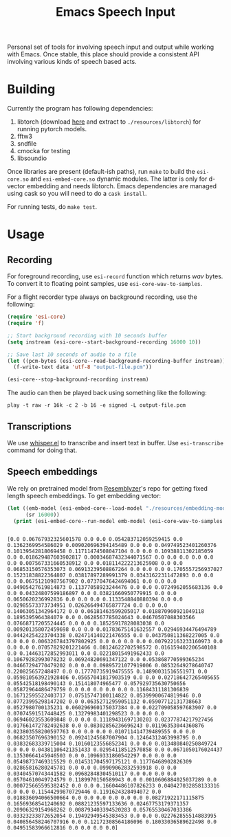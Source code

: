 #+TITLE: Emacs Speech Input

#+HTML: <img alt="GitHub" src="https://img.shields.io/github/license/lepisma/emacs-speech-input?style=flat-square">

Personal set of tools for involving speech input and output while working with
Emacs. Once stable, this place should provide a consistent API involving various
kinds of speech based acts.

* Building
Currently the program has following dependencies:

1. libtorch (download [[https://download.pytorch.org/libtorch/cpu/libtorch-cxx11-abi-shared-with-deps-1.3.0%2Bcpu.zip][here]] and extract to ~./resources/libtorch~) for running
   pytorch models.
2. fftw3
3. sndfile
4. cmocka for testing
5. libsoundio

Once libraries are present (default-ish paths), run ~make~ to build the
~esi-core.so~ and =esi-embed-core.so= dynamic modules. The latter is only for
d-vector embedding and needs libtorch. Emacs dependencies are managed using cask
so you will need to do a ~cask install~.

For running tests, do ~make test~.

* Usage

** Recording
For foreground recording, use ~esi-record~ function which returns /wav/ bytes. To
convert it to floating point samples, use ~esi-core-wav-to-samples~.

For a flight recorder type always on background recording, use the following:

#+begin_src emacs-lisp
  (require 'esi-core)
  (require 'f)

  ;; Start background recording with 10 seconds buffer
  (setq instream (esi-core--start-background-recording 16000 10))

  ;; Save last 10 seconds of audio to a file
  (let ((pcm-bytes (esi-core--read-background-recording-buffer instream)))
    (f-write-text data 'utf-8 "output-file.pcm"))

  (esi-core--stop-background-recording instream)
#+end_src

The audio can then be played back using something like the following:

#+begin_src shell
play -t raw -r 16k -c 2 -b 16 -e signed -L output-file.pcm
#+end_src

** Transcriptions
We use [[https://github.com/natrys/whisper.el][whisper.el]] to transcribe and insert text in buffer. Use ~esi-transcribe~
command for doing that.

** Speech embeddings
We rely on pretrained model from [[https://github.com/resemble-ai/Resemblyzer/commit/ca308cb68cb4f14ebfaad81e3dead2c29a67322b][Resemblyzer]]'s repo for getting fixed length
speech embeddings. To get embedding vector:

#+begin_src emacs-lisp :exports both :results output
  (let ((emb-model (esi-embed-core--load-model "./resources/embedding-model.pt"))
        (sr 16000))
    (print (esi-embed-core--run-model emb-model (esi-core-wav-to-samples (esi-record sr)) sr)))
#+end_src

#+RESULTS:
: 
: [0.0 0.06767932325601578 0.0 0.0 0.054283712059259415 0.0 0.1362369954586029 0.009020696394145489 0.0 0.0 0.049749523401260376 0.10139542818069458 0.11711474508047104 0.0 0.0 0.10938811302185059 0.0 0.018629487603902817 0.00034687432344071567 0.0 0.0 0.0 0.0 0.0 0.0 0.007567331660538912 0.0 0.018114222213625908 0.0 0.0 0.06853150576353073 0.06913239508867264 0.0 0.0 0.0 0.1705557256937027 0.15231838822364807 0.03817897289991379 0.03431622311472893 0.0 0.0 0.0 0.06751210987567902 0.07370476424694061 0.0 0.0 0.0 0.04905427619814873 0.11377058923244476 0.0 0.0 0.0724962055683136 0.0 0.0 0.04324807599186897 0.0 0.03821660950779915 0.0 0.0 0.0650620236992836 0.0 0.0 0.0 0.1133548840880394 0.0 0.0 0.02985573373734951 0.026266494765877724 0.0 0.0 0.0 0.14063051342964172 0.0 0.06181463599205017 0.018870960921049118 0.1895395964384079 0.0 0.0628567785024643 0.04670507088303566 0.07668717205524445 0.0 0.0 0.18525917828083038 0.0 0.009201358072459698 0.0 0.0 0.01783675141632557 0.02946934476494789 0.04424254223704338 0.024714140221476555 0.0 0.043750811368227005 0.0 0.0 0.0 0.0063267843797802925 0.0 0.0 0.0 0.0 0.007922163233160973 0.0 0.0 0.0 0.07057829201221466 0.08124622702598572 0.016159402206540108 0.0 0.14463172852993011 0.0 0.02218015491962433 0.0 0.10679282993078232 0.06924820691347122 0.0 0.053868770599365234 0.04667294770479202 0.0 0.0 0.09895721077919006 0.08532649278640747 0.220825657248497 0.0 0.17770735919475555 0.14890031516551971 0.0 0.059810563921928406 0.05657041817903519 0.0 0.0 0.027186427265405655 0.05542518198490143 0.151418074965477 0.057929735630750656 0.05872964486479759 0.0 0.0 0.0 0.0 0.0 0.11684311181306839 0.16712595522403717 0.07515747100114822 0.05399900674819946 0.0 0.07723995298147202 0.0 0.06352712959051132 0.05907712131738663 0.0527980700135231 0.060296960175037384 0.0 0.022709058597683907 0.0 0.07074591517448425 0.13279983401298523 0.0 0.0 0.0 0.06946023553609848 0.0 0.0 0.11189431697130203 0.02377874217927456 0.017661472782492638 0.0 0.08302856236696243 0.01196353044360876 0.023803558200597763 0.0 0.0 0.0 0.010711414739489555 0.0 0.0 0.06823507696390152 0.09241245687007904 0.12464312463998795 0.0 0.03832683339715004 0.10160123556852341 0.0 0.0 0.013480840250849724 0.0 0.0 0.04381106421351433 0.02954118512570858 0.0 0.0671050176024437 0.13530664145946503 0.0 0.10969331860542297 0.0 0.0 0.0 0.05498737469315529 0.014531704597175121 0.11776468902826309 0.02865816280245781 0.0 0.0 0.09909062832593918 0.0 0.0 0.03404570743441582 0.09682848304510117 0.0 0.0 0.0 0.0 0.05704610049724579 0.1189970150589943 0.0 0.0010606884025037289 0.0 0.000725665595382452 0.0 0.0 0.16604486107826233 0.040427032858133316 0.0 0.0 0.11544299870729446 0.1191624328494072 0.0 0.018836094066500664 0.0 0.0 0.0 0.0 0.0 0.0 0.08271922171115875 0.16569368541240692 0.08821235597133636 0.02467753179371357 0.20906329154968262 0.008793403394520283 0.05765530467033386 0.03323233872652054 0.19492949545383453 0.0 0.0 0.022762855514883995 0.040856458246707916 0.0 0.12172308564186096 0.18033036589622498 0.0 0.04951583966612816 0.0 0.0 0.0 0.0]
